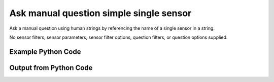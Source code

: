 
Ask manual question simple single sensor
==========================================================================================

Ask a manual question using human strings by referencing the name of a single sensor in a string.

No sensor filters, sensor parameters, sensor filter options, question filters, or question options supplied.

Example Python Code
----------------------------------------------------------------------------------------

.. code-block:: python
    :linenos:


    
    import os
    import sys
    sys.dont_write_bytecode = True
    
    # Determine our script name, script dir
    my_file = os.path.abspath(sys.argv[0])
    my_dir = os.path.dirname(my_file)
    
    # determine the pytan lib dir and add it to the path
    parent_dir = os.path.dirname(my_dir)
    pytan_root_dir = os.path.dirname(parent_dir)
    lib_dir = os.path.join(pytan_root_dir, 'lib')
    path_adds = [lib_dir]
    
    for aa in path_adds:
        if aa not in sys.path:
            sys.path.append(aa)
    
    
    # connection info for Tanium Server
    USERNAME = "Tanium User"
    PASSWORD = "T@n!um"
    HOST = "172.16.31.128"
    PORT = "444"
    
    # Logging conrols
    LOGLEVEL = 2
    DEBUGFORMAT = False
    
    import tempfile
    
    import pytan
    handler = pytan.Handler(
        username=USERNAME,
        password=PASSWORD,
        host=HOST,
        port=PORT,
        loglevel=LOGLEVEL,
        debugformat=DEBUGFORMAT,
    )
    
    print handler
    
    # setup the arguments for the handler method
    kwargs = {}
    kwargs["sensors"] = u'Computer Name'
    kwargs["qtype"] = u'manual'
    
    # call the handler with the ask method, passing in kwargs for arguments
    response = handler.ask(**kwargs)
    import pprint, io
    
    print ""
    print "Type of response: ", type(response)
    
    print ""
    print "Pretty print of response:"
    print pprint.pformat(response)
    
    print ""
    print "Equivalent Question if it were to be asked in the Tanium Console: "
    print response['question_object'].query_text
    
    # create an IO stream to store CSV results to
    out = io.BytesIO()
    
    # call the write_csv() method to convert response to CSV and store it in out
    response['question_results'].write_csv(out, response['question_results'])
    
    print ""
    print "CSV Results of response: "
    out = out.getvalue()
    if len(out.splitlines()) > 15:
        out = out.splitlines()[0:15]
        out.append('..trimmed for brevity..')
        out = '\n'.join(out)
    print out
    


Output from Python Code
----------------------------------------------------------------------------------------

.. code-block:: none
    :linenos:


    Handler for Session to 172.16.31.128:444, Authenticated: True, Version: Not yet determined!
    2015-08-06 14:43:54,238 DEBUG    pytan.handler.QuestionPoller: ID 86246: id resolved to 86246
    2015-08-06 14:43:54,238 DEBUG    pytan.handler.QuestionPoller: ID 86246: expiration resolved to 2015-08-06T14:53:54
    2015-08-06 14:43:54,239 DEBUG    pytan.handler.QuestionPoller: ID 86246: query_text resolved to Get Computer Name from all machines
    2015-08-06 14:43:54,239 DEBUG    pytan.handler.QuestionPoller: ID 86246: id resolved to 86246
    2015-08-06 14:43:54,239 DEBUG    pytan.handler.QuestionPoller: ID 86246: Object Info resolved to Question ID: 86246, Query: Get Computer Name from all machines
    2015-08-06 14:43:54,243 DEBUG    pytan.handler.QuestionPoller: ID 86246: Progress: Tested: 0, Passed: 0, MR Tested: 0, MR Passed: 0, Est Total: 2, Row Count: 0
    2015-08-06 14:43:54,243 DEBUG    pytan.handler.QuestionPoller: ID 86246: Timing: Started: 2015-08-06 14:43:54.239105, Expiration: 2015-08-06 14:53:54, Override Timeout: None, Elapsed Time: 0:00:00.004159, Left till expiry: 0:09:59.756738, Loop Count: 1
    2015-08-06 14:43:54,243 INFO     pytan.handler.QuestionPoller: ID 86246: Progress Changed 0% (0 of 2)
    2015-08-06 14:43:59,250 DEBUG    pytan.handler.QuestionPoller: ID 86246: Progress: Tested: 0, Passed: 0, MR Tested: 0, MR Passed: 0, Est Total: 2, Row Count: 0
    2015-08-06 14:43:59,250 DEBUG    pytan.handler.QuestionPoller: ID 86246: Timing: Started: 2015-08-06 14:43:54.239105, Expiration: 2015-08-06 14:53:54, Override Timeout: None, Elapsed Time: 0:00:05.011162, Left till expiry: 0:09:54.749735, Loop Count: 2
    2015-08-06 14:44:04,257 DEBUG    pytan.handler.QuestionPoller: ID 86246: Progress: Tested: 2, Passed: 2, MR Tested: 2, MR Passed: 2, Est Total: 2, Row Count: 2
    2015-08-06 14:44:04,257 DEBUG    pytan.handler.QuestionPoller: ID 86246: Timing: Started: 2015-08-06 14:43:54.239105, Expiration: 2015-08-06 14:53:54, Override Timeout: None, Elapsed Time: 0:00:10.018383, Left till expiry: 0:09:49.742514, Loop Count: 3
    2015-08-06 14:44:04,257 INFO     pytan.handler.QuestionPoller: ID 86246: Progress Changed 100% (2 of 2)
    2015-08-06 14:44:04,257 INFO     pytan.handler.QuestionPoller: ID 86246: Reached Threshold of 99% (2 of 2)
    
    Type of response:  <type 'dict'>
    
    Pretty print of response:
    {'poller_object': <pytan.pollers.QuestionPoller object at 0x10fc74c10>,
     'poller_success': True,
     'question_object': <taniumpy.object_types.question.Question object at 0x10f83db90>,
     'question_results': <taniumpy.object_types.result_set.ResultSet object at 0x10fbf85d0>}
    
    Equivalent Question if it were to be asked in the Tanium Console: 
    Get Computer Name from all machines
    
    CSV Results of response: 
    Computer Name
    Casus-Belli.local
    jtanium1.localdomain
    
